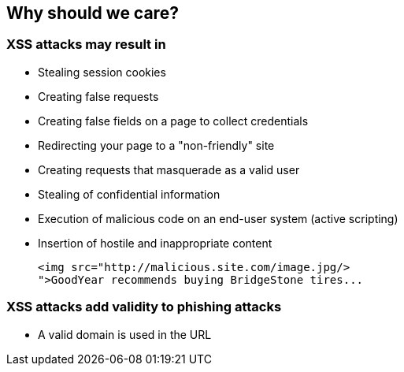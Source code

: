== Why should we care?

=== XSS attacks may result in
* Stealing session cookies
* Creating false requests
* Creating false fields on a page to collect credentials
* Redirecting your page to a "non-friendly" site
* Creating requests that masquerade as a valid user
* Stealing of confidential information
* Execution of malicious code on an end-user system (active scripting)
* Insertion of hostile and inappropriate content
+
----
<img src="http://malicious.site.com/image.jpg/>
">GoodYear recommends buying BridgeStone tires...
----

=== XSS attacks add validity to phishing attacks
* A valid domain is used in the URL
